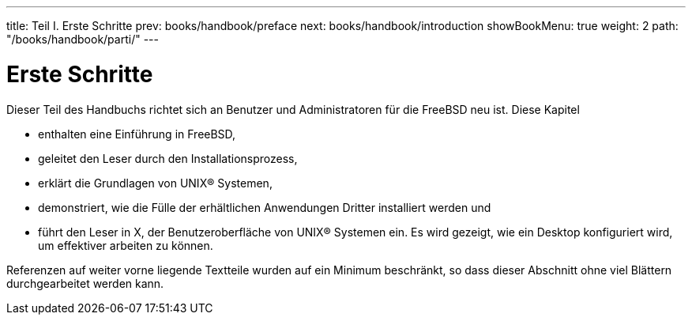 ---
title: Teil I. Erste Schritte
prev: books/handbook/preface
next: books/handbook/introduction
showBookMenu: true
weight: 2
path: "/books/handbook/parti/"
---

[[getting-started]]
= Erste Schritte

Dieser Teil des Handbuchs richtet sich an Benutzer und Administratoren für die FreeBSD neu ist. Diese Kapitel

* enthalten eine Einführung in FreeBSD,
* geleitet den Leser durch den Installationsprozess,
* erklärt die Grundlagen von UNIX(R) Systemen,
* demonstriert, wie die Fülle der erhältlichen Anwendungen Dritter installiert werden und
* führt den Leser in X, der Benutzeroberfläche von UNIX(R) Systemen ein. Es wird gezeigt, wie ein Desktop konfiguriert wird, um effektiver arbeiten zu können.

Referenzen auf weiter vorne liegende Textteile wurden auf ein Minimum beschränkt, so dass dieser Abschnitt ohne viel Blättern durchgearbeitet werden kann.
